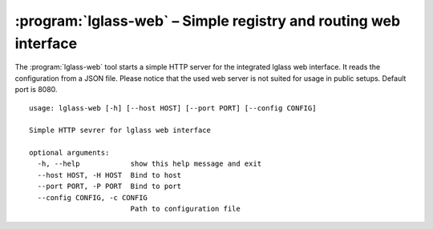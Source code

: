 :program:`lglass-web` – Simple registry and routing web interface
=================================================================

The :program:`lglass-web` tool starts a simple HTTP server for the integrated
lglass web interface. It reads the configuration from a JSON file. Please
notice that the used web server is not suited for usage in public setups.
Default port is 8080.

::

  usage: lglass-web [-h] [--host HOST] [--port PORT] [--config CONFIG]

  Simple HTTP sevrer for lglass web interface

  optional arguments:
    -h, --help            show this help message and exit
    --host HOST, -H HOST  Bind to host
    --port PORT, -P PORT  Bind to port
    --config CONFIG, -c CONFIG
                          Path to configuration file
